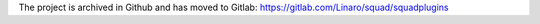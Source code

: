 The project is archived in Github and has moved to Gitlab: https://gitlab.com/Linaro/squad/squadplugins
